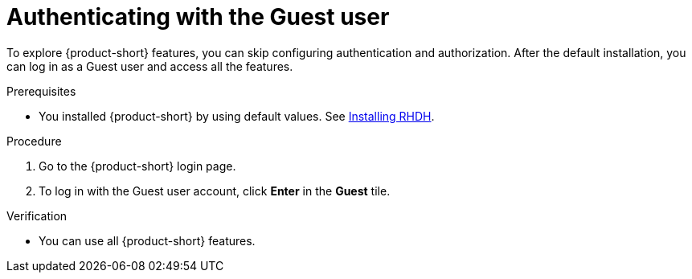 :_mod-docs-content-type: PROCEDURE
[id="authenticating-with-the-guest-user_{context}"]
= Authenticating with the Guest user

To explore {product-short} features, you can skip configuring authentication and authorization. 
After the default installation, you can log in as a Guest user and access all the features.

.Prerequisites
* You installed {product-short} by using default values.
See link:https://docs.redhat.com/en/documentation/red_hat_developer_hub/{product-version}#Install%20and%20Upgrade[Installing RHDH].

.Procedure
. Go to the {product-short} login page.
. To log in with the Guest user account, click **Enter** in the **Guest** tile.

.Verification
* You can use all {product-short} features.
